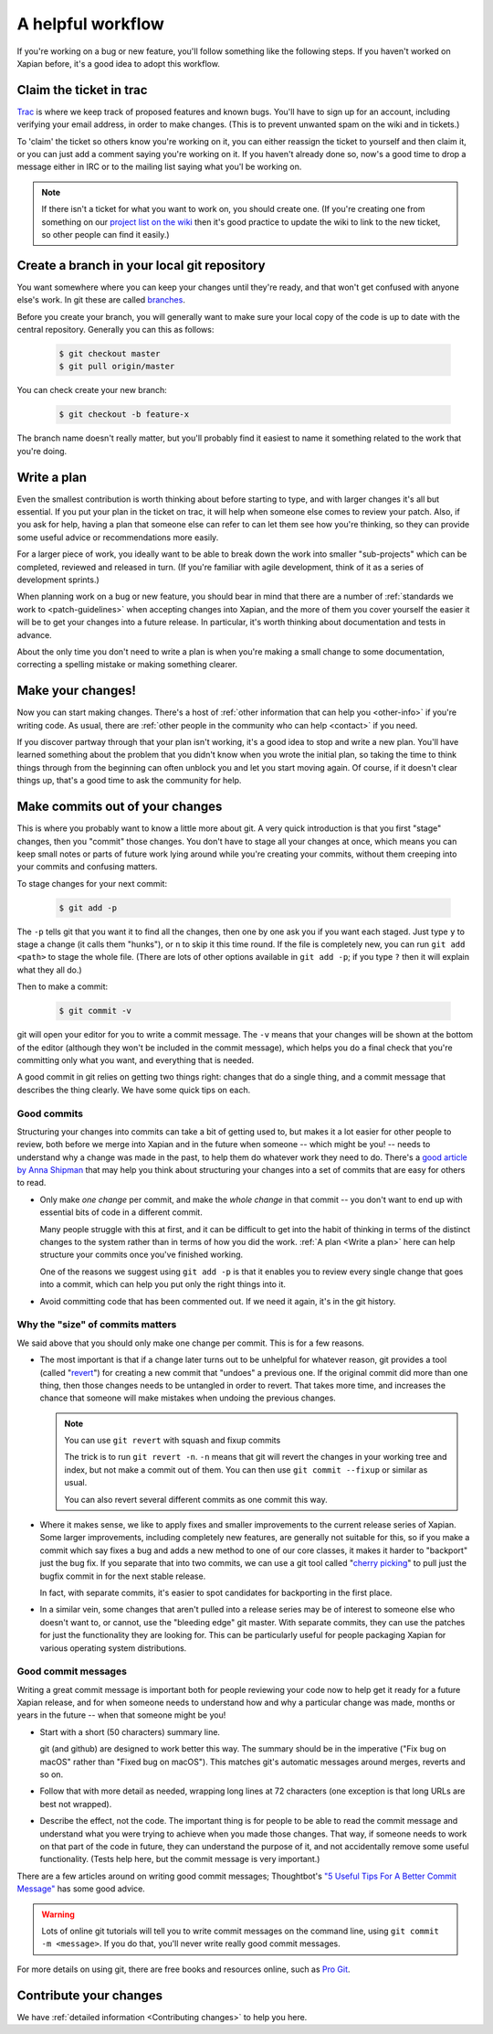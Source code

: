 .. _A helpful workflow:

A helpful workflow
==================

If you're working on a bug or new feature, you'll follow something
like the following steps. If you haven't worked on Xapian before, it's
a good idea to adopt this workflow.

Claim the ticket in trac
------------------------

`Trac <https://trac.xapian.org/report/1>`_ is where we keep track of
proposed features and known bugs. You'll have to sign up for an
account, including verifying your email address, in order to make
changes. (This is to prevent unwanted spam on the wiki and in
tickets.)

To 'claim' the ticket so others know you're working on it, you can
either reassign the ticket to yourself and then claim it, or you can
just add a comment saying you're working on it. If you haven't already
done so, now's a good time to drop a message either in IRC or to the
mailing list saying what you'l be working on.

.. note::

   If there isn't a ticket for what you want to work on, you should
   create one. (If you're creating one from something on our `project
   list on the wiki`_ then it's good practice to update the wiki to
   link to the new ticket, so other people can find it easily.)

.. _project list on the wiki: https://trac.xapian.org/wiki/ProjectIdeas

Create a branch in your local git repository
--------------------------------------------

You want somewhere where you can keep your changes until they're
ready, and that won't get confused with anyone else's work. In git
these are called branches_.

Before you create your branch, you will generally want to make sure
your local copy of the code is up to date with the central
repository. Generally you can this as follows:

  .. code-block:: bash

     $ git checkout master
     $ git pull origin/master

You can check create your new branch:

  .. code-block:: bash

     $ git checkout -b feature-x

The branch name doesn't really matter, but you'll probably find it
easiest to name it something related to the work that you're doing.

.. _branches: https://git-scm.com/book/en/v2/Git-Branching-Basic-Branching-and-Merging

.. _Write a plan:

Write a plan
------------

Even the smallest contribution is worth thinking about before starting
to type, and with larger changes it's all but essential. If you put
your plan in the ticket on trac, it will help when someone else comes
to review your patch. Also, if you ask for help, having a plan that
someone else can refer to can let them see how you're thinking, so
they can provide some useful advice or recommendations more easily.

For a larger piece of work, you ideally want to be able to break down
the work into smaller "sub-projects" which can be completed, reviewed
and released in turn. (If you're familiar with agile development,
think of it as a series of development sprints.)
 
When planning work on a bug or new feature, you should bear in mind
that there are a number of :ref:`standards we work to
<patch-guidelines>` when accepting changes into Xapian, and the more
of them you cover yourself the easier it will be to get your changes
into a future release. In particular, it's worth thinking about
documentation and tests in advance.
       
About the only time you don't need to write a plan is when you're
making a small change to some documentation, correcting a spelling
mistake or making something clearer.

Make your changes!
------------------

Now you can start making changes. There's a host of :ref:`other
information that can help you <other-info>` if you're writing code.
As usual, there are :ref:`other people in the community who can help
<contact>` if you need.

If you discover partway through that your plan isn't working, it's a
good idea to stop and write a new plan. You'll have learned something
about the problem that you didn't know when you wrote the initial
plan, so taking the time to think things through from the beginning
can often unblock you and let you start moving again. Of course, if it
doesn't clear things up, that's a good time to ask the community for
help.

Make commits out of your changes
--------------------------------

This is where you probably want to know a little more about git. A
very quick introduction is that you first "stage" changes, then you
"commit" those changes. You don't have to stage all your changes at
once, which means you can keep small notes or parts of future work
lying around while you're creating your commits, without them creeping
into your commits and confusing matters.

To stage changes for your next commit:

  .. code-block:: bash

     $ git add -p

The ``-p`` tells git that you want it to find all the changes, then
one by one ask you if you want each staged. Just type ``y`` to stage a
change (it calls them "hunks"), or ``n`` to skip it this time
round. If the file is completely new, you can run ``git add <path>`` to
stage the whole file. (There are lots of other options available in ``git
add -p``; if you type ``?`` then it will explain what they all do.)

Then to make a commit:

  .. code-block:: bash

     $ git commit -v

git will open your editor for you to write a commit message. The
``-v`` means that your changes will be shown at the bottom of the
editor (although they won't be included in the commit message), which
helps you do a final check that you're committing only what you want,
and everything that is needed.

A good commit in git relies on getting two things right: changes that
do a single thing, and a commit message that describes the thing
clearly. We have some quick tips on each.

Good commits
~~~~~~~~~~~~

Structuring your changes into commits can take a bit of getting used
to, but makes it a lot easier for other people to review, both before
we merge into Xapian and in the future when someone -- which might be
you! -- needs to understand why a change was made in the past, to help
them do whatever work they need to do. There's a
`good article by Anna Shipman <How to raise a good pull request_>`_ that
may help you think about structuring your changes into a set of commits
that are easy for others to read.

* Only make *one change* per commit, and make the *whole change* in
  that commit -- you don't want to end up with essential bits of code
  in a different commit.

  Many people struggle with this at first, and it can be difficult to
  get into the habit of thinking in terms of the distinct changes to
  the system rather than in terms of how you did the work. :ref:`A
  plan <Write a plan>` here can help structure your commits once
  you've finished working.

  One of the reasons we suggest using ``git add -p`` is that it
  enables you to review every single change that goes into a commit,
  which can help you put only the right things into it.

* Avoid committing code that has been commented out. If we need it
  again, it's in the git history.

Why the "size" of commits matters
~~~~~~~~~~~~~~~~~~~~~~~~~~~~~~~~~

We said above that you should only make one change per commit. This is for a few
reasons.

* The most important is that if a change later turns out to be unhelpful for
  whatever reason, git provides a tool (called "`revert <git revert>`_") for
  creating a new commit that "undoes" a previous one. If the original commit did
  more than one thing, then those changes needs to be untangled in order to
  revert. That takes more time, and increases the chance that someone will
  make mistakes when undoing the previous changes.

  .. note:: You can use ``git revert`` with squash and fixup commits

     The trick is to run ``git revert -n``. ``-n`` means that git will revert
     the changes in your working tree and index, but not make a commit out of
     them. You can then use ``git commit --fixup`` or similar as usual.

     You can also revert several different commits as one commit this way.

* Where it makes sense, we like to apply fixes and smaller improvements to the
  current release series of Xapian. Some larger improvements, including
  completely new features, are generally not suitable for this, so if you make a
  commit which say fixes a bug and adds a new method to one of our core classes,
  it makes it harder to "backport" just the bug fix. If you separate that into
  two commits, we can use a git tool called "`cherry picking <git cherry
  pick_>`_" to pull just the bugfix commit in for the next stable release.

  In fact, with separate commits, it's easier to spot candidates for backporting
  in the first place.

* In a similar vein, some changes that aren't pulled into a release series may
  be of interest to someone else who doesn't want to, or cannot, use the
  "bleeding edge" git master. With separate commits, they can use the patches
  for just the functionality they are looking for. This can be particularly
  useful for people packaging Xapian for various operating system distributions.

.. _git cherry pick: https://git-scm.com/docs/git-cherry-pick
.. _git revert: https://git-scm.com/docs/git-revert

Good commit messages
~~~~~~~~~~~~~~~~~~~~

Writing a great commit message is important both for people reviewing
your code now to help get it ready for a future Xapian release, and
for when someone needs to understand how and why a particular change
was made, months or years in the future -- when that someone might be
you!

* Start with a short (50 characters) summary line.

  git (and github) are designed to work better this way. The summary
  should be in the imperative ("Fix bug on macOS" rather than "Fixed
  bug on macOS"). This matches git's automatic messages around
  merges, reverts and so on.

* Follow that with more detail as needed, wrapping long lines at
  72 characters (one exception is that long URLs are best not wrapped).

* Describe the effect, not the code. The important thing is for
  people to be able to read the commit message and understand what
  you were trying to achieve when you made those changes. That way,
  if someone needs to work on that part of the code in future, they
  can understand the purpose of it, and not accidentally remove some
  useful functionality. (Tests help here, but the commit message is
  very important.)

There are a few articles around on writing good commit messages;
Thoughtbot's `"5 Useful Tips For A Better Commit Message"`_ has some
good advice.

.. warning::

   Lots of online git tutorials will tell you to write commit
   messages on the command line, using ``git commit -m <message>``.
   If you do that, you'll never write really good commit messages.

For more details on using git, there are free books and resources
online, such as `Pro Git`_.

.. A paid book that we can recommend is
   `Goal-Oriented Git`_ by George Brocklehurst.

.. _"5 Useful Tips For A Better Commit Message":
   https://thoughtbot.com/blog/5-useful-tips-for-a-better-commit-message
.. _Goal-Oriented Git: https://gumroad.com/l/gWds
.. _Pro Git: https://git-scm.com/book/en/v2
.. _How to raise a good pull request:
   https://www.annashipman.co.uk/jfdi/good-pull-requests.html

Contribute your changes
-----------------------

We have :ref:`detailed information <Contributing changes>` to help you
here.
